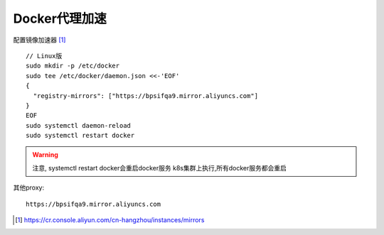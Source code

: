Docker代理加速
##################

配置镜像加速器 [1]_
::

    // Linux版
    sudo mkdir -p /etc/docker
    sudo tee /etc/docker/daemon.json <<-'EOF'
    {
      "registry-mirrors": ["https://bpsifqa9.mirror.aliyuncs.com"]
    }
    EOF
    sudo systemctl daemon-reload
    sudo systemctl restart docker

.. warning:: 注意, systemctl restart docker会重启docker服务
    k8s集群上执行,所有docker服务都会重启

其他proxy::

    https://bpsifqa9.mirror.aliyuncs.com
    




.. [1] https://cr.console.aliyun.com/cn-hangzhou/instances/mirrors